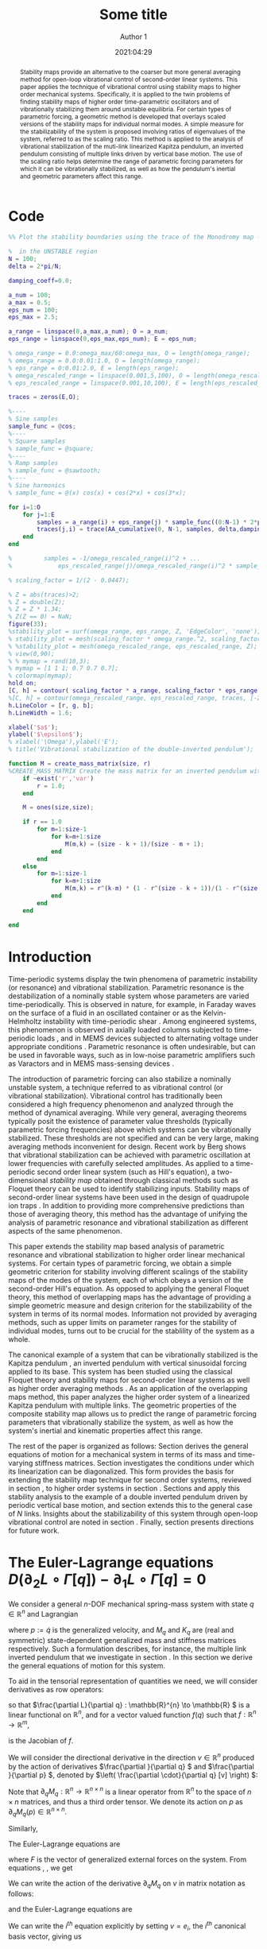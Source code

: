 #+TITLE: Some title
#+AUTHOR: Author 1
#+DATE: 2021:04:29
#+OPTIONS: h:6 num:t toc:nil
#+PROPERTY: header-args:matlab :session *MATLAB* :results output :exports both :eval never-export :noweb yes
#+property: header-args:julia  :session *Julia*  :exports both :eval never-export :async t
# #+SETUPFILE: https://fniessen.github.io/org-html-themes/setup/theme-readtheorg.setup
# #+HTML_HEAD: <link rel="stylesheet" type="text/css" href="https://gongzhitaao.org/orgcss/org.css"/>
#+latex_engraved_theme: ef-light
#+LATEX_CLASS: autart
#+LATEX_CLASS_OPTIONS: [twocolumn]
#+LATEX_HEADER: \input{preamble.tex}
#+latex_header: \usepackage{float}
#+EXCLUDE_TAGS: noexport
#+LATEX: \begin{frontmatter}
#+LATEX: \title{Some title} 
#+LATEX: \author[ABCDa]{Author 1}\ead{something}
#+LATEX: \author[ABCDb]{Author 2}\ead{something}
#+LATEX: \address[ABCDa]{Some address 1}
#+LATEX: \address[ABCDb]{Some address 2}
# #+latex_class: article
# #+latex_class_options: [10pt]
#+LATEX_HEADER: \usepackage{cancel}
#+latex_header: \usepackage{mathtools}
#+BIBLIOGRAPHY: ~/Documents/roam/biblio.bib
#+EXCLUDE_TAGS: noexport ignore
#+STARTUP: showall hideblocks 

\begin{keyword}                           
averaging control; open-loop control systems; periodic motion, stabilization methods, time-varying systems.   
\end{keyword}

#+begin_abstract
Stability maps provide an alternative to the coarser but more general averaging method for open-loop vibrational control of second-order linear systems. This paper applies the technique of vibrational control using stability maps to higher order mechanical systems. Specifically, it is applied to the twin problems of finding stability maps of higher order time-parametric oscillators and of vibrationally stabilizing them around unstable equilibria. For certain types of parametric forcing, a geometric method is developed that overlays scaled versions of the stability maps for individual normal modes. A simple measure for the stabilizability of the system is proposed involving ratios of eigenvalues of the system, referred to as the scaling ratio. This method is applied to the analysis of vibrational stabilization of the muti-link linearized Kapitza pendulum, an inverted pendulum consisting of multiple links driven by vertical base motion. The use of the scaling ratio helps determine the range of parametric forcing parameters for which it can be vibrationally stabilized, as well as how the pendulum's inertial and geometric parameters affect this range.
#+end_abstract

# This paper studies the problem of stabilizing a multiple link inverted pendulum without feedback. To do this we consider an open-loop periodic input that /vibrationally stabilizes/ the time-periodic system. The standard method to analyze vibrational control involves applying averaging theory to find a stabilizing open-loop periodic input. In recent years a method based on stability maps has been proposed by Berg et al that, while less general than averaging theory, makes available a larger class of lower frequency stabilizing inputs. The stabilization of a multiple link inverted pendulum is a higher-order analogue of this method as applied to the classical example of vibrational control of the vertically forced inverted pendulum. We apply vibrational control to the modes of the linearized multiple link inverted pendulum to obtain conditions on its inertial and kinematic configurations for stability.

#+LATEX: \end{frontmatter}

* Code
#+NAME: compute-traces 
#+BEGIN_SRC matlab
  %% Plot the stability boundaries using the trace of the Monodromy map - UNSTABLE

  %  in the UNSTABLE region
  N = 100;
  delta = 2*pi/N;

  damping_coeff=0.0;

  a_num = 100;
  a_max = 0.5;
  eps_num = 100;
  eps_max = 2.5;

  a_range = linspace(0,a_max,a_num); O = a_num;
  eps_range = linspace(0,eps_max,eps_num); E = eps_num;

  % omega_range = 0.0:omega_max/60:omega_max, O = length(omega_range);
  % omega_range = 0.0:0.01:1.0, O = length(omega_range);
  % eps_range = 0:0.01:2.0, E = length(eps_range);
  % omega_rescaled_range = linspace(0.001,5,100), O = length(omega_rescaled_range);
  % eps_rescaled_range = linspace(0.001,10,100), E = length(eps_rescaled_range);

  traces = zeros(E,O);

  %----
  % Sine samples
  sample_func = @cos;
  %----
  % Square samples
  % sample_func = @square;
  %----
  % Ramp samples
  % sample_func = @sawtooth;
  %----
  % Sine harmonics
  % sample_func = @(x) cos(x) + cos(2*x) + cos(3*x);

  for i=1:O
      for j=1:E
          samples = a_range(i) + eps_range(j) * sample_func((0:N-1) * 2*pi/N);
          traces(j,i) = trace(AA_cumulative(0, N-1, samples, delta,damping_coeff));
      end
  end

  %         samples = -1/omega_rescaled_range(i)^2 + ...
  %             eps_rescaled_range(j)/omega_rescaled_range(i)^2 * sample_func((0:N-1) * 2*pi/N);
#+END_SRC

#+NAME: plot-stability-boundaries
#+BEGIN_SRC matlab
% scaling_factor = 1/(2 - 0.0447);

% Z = abs(traces)>2;
% Z = double(Z);
% Z = Z * 1.34;
% Z(Z == 0) = NaN;
figure(33);
%stability_plot = surf(omega_range, eps_range, Z, 'EdgeColor', 'none');
% stability_plot = mesh(scaling_factor * omega_range.^2, scaling_factor *  eps_range, Z);
% %stability_plot = mesh(omega_rescaled_range, eps_rescaled_range, Z);
% view(0,90);
% % mymap = rand(10,3);
% mymap = [1 1 1; 0.7 0.7 0.7];
% colormap(mymap);
hold on;
[C, h] = contour( scaling_factor * a_range, scaling_factor * eps_range, traces, [-2.0 2.0]);
%[C, h] = contour(omega_rescaled_range, eps_rescaled_range, traces, [-2 2]);
h.LineColor = [r, g, b];
h.LineWidth = 1.6;

xlabel('$a$');
ylabel('$\epsilon$');
% xlabel('\Omega'),ylabel('E');
% title('Vibrational stabilization of the double-inverted pendulum');
#+END_SRC

#+NAME: create-mass-matrix
#+BEGIN_SRC matlab
function M = create_mass_matrix(size, r)
%CREATE_MASS_MATRIX Create the mass matrix for an inverted pendulum with SIZE identical masses and links. r is the ratio of the higher to lower mass in the chain of masses.
    if ~exist('r','var')
        r = 1.0;
    end

    M = ones(size,size);

    if r == 1.0
        for m=1:size-1
            for k=m+1:size
                M(m,k) = (size - k + 1)/(size - m + 1);
            end
        end
    else
        for m=1:size-1
            for k=m+1:size
                M(m,k) = r^(k-m) * (1 - r^(size - k + 1))/(1 - r^(size - m + 1));
            end
        end
    end

end
#+END_SRC

* Introduction

# Certain unstable time-periodic systems can be stabilized by the introduction of parametric forcing of appropriate frequency and amplitude, an open-loop stabilization method referred to as Vibrational Control (or Vibrational Stabilization). Vibrational Control has traditionally been thought of as a high frequency phenomenon \cite{bullo2002averaging,meerkov1980principle} analyzed using averaging methods, but recent work \cite{Berg_2015} has elucidated that it can be achieved with parametric oscillation at lower frequencies and carefully selected amplitudes.
Time-periodic systems display the twin phenomena of parametric instability (or resonance) and vibrational stabilization. Parametric resonance is the destabilization of a nominally stable system whose parameters are varied time-periodically. This is observed in nature, for example, in Faraday waves on the surface of a fluid in an oscillated container \cite{benjamin1954} or as the Kelvin-Helmholtz instability with time-periodic shear \cite{kelly1965}. Among engineered systems, this phenomenon is observed in axially loaded columns subjected to time-periodic loads \cite{iwatsubo1974}, and in MEMS devices subjected to alternating voltage under appropriate conditions \cite{turner1998}. Parametric resonance is often undesirable, but can be used in favorable ways, such as in low-noise parametric amplifiers such as Varactors and in MEMS mass-sensing devices \cite{zhang2005mass,zhang2005}.

The introduction of parametric forcing can also stabilize a nominally unstable system, a technique referred to as vibrational control (or vibrational stabilization). Vibrational control has traditionally been considered a high frequency phenomenon \cite{meerkov1980principle} and analyzed through the method of dynamical averaging. While very general, averaging theorems typically posit the existence of parameter value thresholds (typically parametric forcing frequencies) above which systems can be vibrationally stabilized. These thresholds are not specified and can be very large, making averaging methods inconvenient for design. Recent work by Berg \cite{Berg_2015} shows that vibrational stabilization can be achieved with parametric oscillation at lower frequencies with carefully selected amplitudes. As applied to a time-periodic second order linear system (such as Hill's equation), a two-dimensional /stability map/ obtained through classical methods such as Floquet theory can be used to identify stabilizing inputs. Stability maps of second-order linear systems have been used in the design of quadrupole ion traps \cite{douglas2009linear,lee2003stability}. In addition to providing more comprehensive predictions than those of averaging theory, this method has the advantage of unifying the analysis of parametric resonance and vibrational stabilization as different aspects of the same phenomenon.

This paper extends the stability map based analysis of parametric resonance and vibrational stabilization to higher order linear mechanical systems. For certain types of parametric forcing, we obtain a simple geometric criterion for stability involving different scalings of the stability maps of the modes of the system, each of which obeys a version of the second-order Hill's equation. As opposed to applying the general Floquet theory, this method of overlapping maps has the advantage of providing a simple geometric measure and design criterion for the stabilizability of the system in terms of its normal modes. Information not provided by averaging methods, such as upper limits on parameter ranges for the stability of individual modes, turns out to be crucial for the stablility of the system as a whole.

The canonical example of a system that can be vibrationally stabilized is the Kapitza pendulum \cite{nayfeh1995}, an inverted pendulum with vertical sinusoidal forcing applied to its base. This system has been studied using the classical Floquet theory and stability maps for second-order linear systems \cite{Berg_2015} as well as higher order averaging methods \cite{maggia2019}. As an application of the overlapping maps method, this paper analyzes the higher order system of a linearized Kapitza pendulum with multiple links. The geometric properties of the composite stability map allows us to predict the range of parametric forcing parameters that vibrationally stabilize the system, as well as how the system's inertial and kinematic properties affect this range.

The rest of the paper is organized as follows: Section \ref{sec:euler-lagrange-general} derives the general equations of motion for a mechanical system in terms of its mass and time-varying stiffness matrices. Section \ref{sec:stabilizing-euler-lagrange-general} investigates the conditions under which its linearization can be diagonalized. This form provides the basis for extending the stability map technique for second order systems, reviewed in section \ref{sec:kapitza-review}, to higher order systems in section \ref{sec:superimposing-stability-maps}. Sections \ref{sec:double-inverted-pendulum-model} and \ref{sec:dip-diagonalization} apply this stability analysis to the example of a double inverted pendulum driven by periodic vertical base motion, and section \ref{sec:nip} extends this to the general case of \(N \) links. Insights about the stabilizability of this system through open-loop vibrational control are noted in section \ref{sec:nip-observations}. Finally, section \ref{sec:conclusion} presents directions for future work.

* The Euler-Lagrange equations \( D \left( \partial_2 L \circ \Gamma[q] \right) - \partial_1 L \circ \Gamma[q] = 0 \)
\label{sec:euler-lagrange-general}
We consider a general \(n \)-DOF mechanical spring-mass system with state \(q \in \mathbb{R}^{n} \) and 
Lagrangian
\begin{align}
\label{eq:lagrangian-general}
L(q, p) & = \frac{1}{2} p^{\star} M_{q} p - \frac{1}{2} q^{\star} K_{q} q \\
 & =: T(q, p) - V(q) \nonumber \\
 q, p & \in \mathbb{R}^n,\quad M_{q}, K_{q} \in \mathbb{R}^{n \times n} \nonumber
\end{align}
where \(p := \dot{q} \) is the generalized velocity, and \(M_{q} \) and \(K_{q} \) are (real and symmetric) state-dependent generalized mass and stiffness matrices respectively. Such a formulation describes, for instance, the multiple link inverted pendulum that we investigate in section \ref{sec:dip-diagonalization}. In this section we derive the general equations of motion for this system.

To aid in the tensorial representation of quantities we need, we will consider derivatives as row operators:
\begin{equation}
\label{eq:ddq-operator-def}
\frac{\partial }{\partial q} := \begin{bmatrix} \frac{\partial }{\partial q_{1}} & \frac{\partial }{\partial q_{2}} & \dots & \frac{\partial }{\partial q_{n}} \end{bmatrix},
\end{equation}
so that \(\frac{\partial L}{\partial q} : \mathbb{R}^{n} \to \mathbb{R} \) is a linear functional on \(\mathbb{R}^{n} \), and for a vector valued function \(f(q) \) such that \(f:\mathbb{R}^{n} \to \mathbb{R}^{m}\),
\begin{equation*}
\frac{\partial f}{\partial q} := \begin{bmatrix} \frac{\partial f}{\partial q_{1}} & \frac{\partial f}{\partial q_{2}} & \dots & \frac{\partial f}{\partial q_{n}}  \end{bmatrix}
\end{equation*}
is the Jacobian of \(f \).

We will consider the directional derivative in the direction \(v \in \mathbb{R}^{n}\) produced by the action of derivatives \(\frac{\partial }{\partial q}  \) and \(\frac{\partial }{\partial p}  \), denoted by \(\left( \frac{\partial \cdot}{\partial q} [v] \right) \):
\begin{align}
\frac{\partial L}{\partial p} [v] & = \frac{\partial T}{\partial p} [v] = \frac{1}{2} \left( [v]^{\star} M_q p + p^{\star} M_q [v] \right) \nonumber\\
& = p^{\star} M_{q} [v]\nonumber \\
\frac{\mathrm{d} }{\mathrm{d} t} \left( \frac{\partial L}{\partial p} \right) [v] & = \frac{\mathrm{d} }{\mathrm{d} t} \left( p^{\star} M_{q} \right) [v] \nonumber \\
& = \dot{p}^{\star} M_{q} [v] + p^{\star} \partial_q M_{q} \left( \frac{\mathrm{d} q}{\mathrm{d} t} \right)\ [v] \nonumber \\
& = \dot{p}^{\star} M_{q} [v] + p^{\star} \partial_q M_{q} (p)\ [v] \label{eq:dLdp-general}
\end{align}
Note that \(\partial_q M_{q}: \mathbb{R}^{n} \to \mathbb{R}^{n \times n} \) is a linear operator from \(\mathbb{R}^{n} \) to the space of \(n \times n \) matrices, and thus a third order tensor. We denote its action on \(p \) as \(\partial_q M_{q}(p) \in \mathbb{R}^{n \times n}\).

Similarly,
\begin{align}
  \label{eq:dLdq-general} 
  \frac{\partial L}{\partial q} [v] & = \frac{1}{2} \frac{\partial }{\partial q}  (p^{\star} M_{q} p) [v] - \frac{1}{2} \frac{\partial }{\partial q} \left( q^{\star} K_{q} q \right) [v] \nonumber\\
  = & \frac{1}{2} p^{\star} \partial_q M_{q}(v)\ p - \frac{1}{2} q^{\star} \partial_q K_{q}(v)\ q \nonumber \\
  \ & - q^{\star} K_{q} [v]
%  = & \frac{1}{2} p^{\star} \left( \frac{\partial }{\partial q} \otimes M_{q} \right) \left(p \otimes I \right) \nonumber \\
%  & - \frac{1}{2} q^{\star} \left( \frac{\partial }{\partial q} \otimes  K_{q}\right) \left( q \otimes I \right) - q^{\star} \sym{K_{q}} 
\end{align}

The Euler-Lagrange equations are
\begin{align}
\label{eq:euler-lagrange-general}
\frac{\mathrm{d} }{\mathrm{d} t} \left( \frac{\partial L}{\partial p}  \right) [v] - \frac{\partial L}{\partial q} [v] = F^{\star} [v]
\end{align}
where \(F \) is the vector of generalized external forces on the system. From equations \ref{eq:dLdp-general}, \ref{eq:dLdq-general}, we get
\begin{align}
\label{eq:euler-lagrange-general-2}
& (\dot{p}^{\star} M_{q}  + q^{\star} K_{q} - F^{\star}) [v] \nonumber\\
& = - p^{\star} \partial_q M_{q}(p) [v] + \frac{1}{2} p^{\star} \partial_q M_{q}(v)\ p \nonumber \\
\ & - \frac{1}{2} q^{\star} \partial_q K_{q}(v)\ q
% & = - \frac{1}{2} p^{\star} \left( \frac{\partial }{\partial q} \otimes M^{\star}_{q} \right) \left( p \otimes I \right) \nonumber \\
% & \quad - \frac{1}{2} q^{\star} \left( \frac{\partial }{\partial q} \otimes K_{q} \right) \left( q \otimes I \right)
\end{align}

We can write the action of the derivative \(\partial_q M_{q} \) on \(v \) in matrix notation as follows:
\begin{equation}
\label{eq:tensor-action-as-matrix}
\underbrace{\partial_q M_{q}(v)}_{n \times n} =  \underbrace{\left(\frac{\partial }{\partial q} \otimes M_{q}\right)}_{n \times n^2}  \underbrace{\left(v \otimes I_{n \times n}\right)}_{n^2 \times n}
\end{equation}
and the Euler-Lagrange equations are
\begin{align}
\label{eq:euler-lagrange-general-3}
& (\dot{p}^{\star} M_{q}  + q^{\star} K_{q} - F^{\star}) [v] = \nonumber\\
\ & - p^{\star} \left( \frac{\partial }{\partial q} \otimes M_{q} \right) \left(p \otimes I\right) [v] \nonumber \\
\ & + \frac{1}{2} p^{\star} \left( \frac{\partial }{\partial q} \otimes M_{q} \right) \left(v \otimes I\right)\ p \nonumber\\
\ & - \frac{1}{2} q^{\star} \left( \frac{\partial }{\partial q} \otimes K_{q} \right) \left(v \otimes I\right)\ q
\end{align}
We can write the \(i^{th} \) equation explicitly by setting \(v = e_i \), the \(i^{th} \) canonical basis vector, giving us
\begin{align}
\label{eq:euler-lagrange-general-4}
& \left(M_{q} \dot{p}\right)_i + \left( K_{q} q \right)_i - f_i = \nonumber \\
& \sum\limits_{l=1}^n \sum\limits_{k=1}^n \left( \frac{1}{2} \frac{\partial M_{l, k}}{\partial q_i} - \frac{\partial M_{l, i}}{\partial q_{k}} \right) p_l p_k \nonumber \\
& - \frac{1}{2} \sum\limits_{l=1}^n \sum\limits_{k=1}^n \frac{\partial K_{l,k}}{\partial q_{i}} q_l q_k, \quad i=1, \dots, n
\end{align}
#+begin_export latex :exports none
\begin{equation}
\label{eq:dLdp-general}
\frac{\mathrm{d} }{\mathrm{d} t}\frac{\partial L}{\partial p} = \dot{p}^{\star} \sym{M_{q}} + p^{\star} \left( \frac{\partial }{\partial q} \otimes \sym M_{q} \right) \left( p \otimes I \right)
\end{equation}
#+end_export

** Extension to time-dependent stiffness matrices
The effect of time-dependent parametric forcing, as in the case of vibrational stabilization, can be handled easily in the formulation of equation (\ref{eq:euler-lagrange-general-2}). With a stiffness matrix \(K_{q}(t) \) that depends explicitly on time, \(\frac{\mathrm{d} }{\mathrm{d} t} \frac{\partial L}{\partial p}  \) is unchanged, as is \(\frac{\partial L}{\partial q}  \). This gives the Euler-Lagrange equations as
\begin{align}
\label{eq:euler-lagrange-general-time-dependent}
& (\dot{p}^{\star} M_{q} + q^{\star} K_q(t) - F^{\star}) [v] = \nonumber\\
\ &  - p^{\star} \partial_q M_{q}(p) [v] + \frac{1}{2} p^{\star} \partial_q M_{q}(v)\ p \nonumber \\
\ & - \frac{1}{2} q^{\star} \partial_q K_q(t)(v)\ q
\end{align}
* Diagonalizing the linearized Euler-Lagrange equations 
\label{sec:stabilizing-euler-lagrange-general}
To investigate vibrational stabilization, we consider the linearization of equation (\ref{eq:euler-lagrange-general-time-dependent}) about an equilibrium point. Without loss of generality, we may assume the equilibrium at \((q, p) = (0, 0)\). Assuming \(M \) and \(K \) are analytic in \(q \) at \(0 \), we can ignore terms on the right hand side of the equation that are \(\mathcal{O}(q^2) \), \(\mathcal{O}(p^2) \) or larger. This gives the simple linearization
\begin{align}
\label{eq:euler-lagrange-general-time-dependent-linear}
% M(\bar{q)} \dot{p} + K(\bar{q,t)} q - F = - \frac{1}{2} \left( \bar{q}^{\star} \otimes I \right) \left.\left( \left( \frac{\partial }{\partial q}  \right)^{\star} \otimes K^{\star}(q, t) \right)\rvert_{\bar{q}} \bar{q}
M_0 \ddot{q} + K_0(t) q - F = 0
\end{align}
where we have written the equations of motion in the standard column-vector (contravariant) form and used \(\dot{p} = \ddot{q} \). Since \(M_0 \) and \(K_0(t) \) are real and symmetric, there is a congruence transformation that simultaneously diagonalizes them for any \(t \). This transformation is time-dependent in general and thus cannot be used to find the modes of \ref{eq:euler-lagrange-general-time-dependent-linear}. However, the separable case  \(K_q(t) = f(t) K_{q}\) where \(f(t) \) is a scalar remains amenable to diagonalization. This is the case when, for example, the the same time-varying body force acts as a restoring force on all elements of the system. This example is expanded upon in section \ref{sec:double-inverted-pendulum-model}. Under this condition we can find a transformation \(T \) such that
\begin{align}
& M_0 \ddot{q} + f(t) K_0 q - F = 0 \label{eq:euler-lagrange-separable-linear}\\
& T^{\star} M_0 T = \hat{m}, \quad \hat{m} = \mathtt{diag}\left(  m_1, \dots, m_n  \right)\label{eq:diagonalization-general}\\
& T^{\star} f(t) K_0 T = f(t) \hat{k}, \quad  \hat{k} = \mathtt{diag}\left(  k_1, \dots,  k_n  \right)\\
& q(t) =: T \theta(t).
\end{align}
The equations of motion in the \(\theta(t) \) coordinates are then decoupled:
\begin{align}
\label{eq:euler-lagrange-general-diagonalized}
m_i \ddot{\theta}_i(t) + f(t) k_i \theta_i(t) = (T^{\star} F)_i ,\quad i=1, \dots, n
\end{align}

Under this condition, we can now relate the time-parametric properties of the individual systems in \ref{eq:euler-lagrange-general-diagonalized} to that of the original linearized system \ref{eq:euler-lagrange-general-time-dependent-linear}. In particular, we are interested in the vibrational stabilizability of the original system at the equilibrium point when \(f(t) \) is periodic. Then each system in \ref{eq:euler-lagrange-general-diagonalized} is a Hill ODE whose stability properties have been extensively studied.

* The stability map for Hill's equation
\label{sec:kapitza-review}
#+begin_export latex
\begin{figure}[htbp]
\centerline{\includegraphics[width=0.75\columnwidth]{figures/vib_stab_vs_averaging.png}}
\caption[]{\footnotesize \label{fig:vib-stab-vs-averaging} Vibrational stabilization of Mathieu's equation as a function of the parameters \((a, \epsilon) \) from equation (\ref{eq:hill-ode-standard-form}). Lower curve, in red: the threshold predicted by first order averaging above which the system can be stabilized. The averaging threshold is increasingly close to the actual threshold as \(a \to 0 \). Upper band, in green: The range of \((a,\epsilon) \) for which the system is vibrationally stabilized. Averaging does not predict the upper boundary of stability, a crucial aspect of the stability analysis of the higher order system in section \ref{sec:stabilizing-euler-lagrange-general}.}
\end{figure}
#+end_export

In this section we briefly review the behavior of Hill's equation \cite{magnus2013hill} in different parametric forcing regimes and its stability analysis, including results from averaging theory.

Since the parametric forcing \(f(t) \) is periodic, we may write it as a Fourier series
\begin{align}
\label{eq:hill-ode-fourier}
f(t) & = a + \sum\limits_{n=1}^{\infty} \cos(n \omega t) + \sum\limits_{n=1}^{\infty} \sin(n \omega t) \\
& =: a + \epsilon \tilde{f}(\omega t)
\end{align}
where \(\omega = 2 \pi/T \) and \(\tilde{f}(t) \) has zero mean. Then Hill's equation is
\begin{align}
\label{eq:hill-ode-standard-form}
\ddot{\theta}(t) + \left( a + \epsilon \tilde{f}(\omega t) \right) \theta(t) = 0
\end{align}
Given \(\tilde{f} \), the stability of Hill's equation can be then visualized using a stability map in the \(a, \epsilon \) space. Note that we can set \(\omega = 1 \) without loss of generality by rescaling time. This scales \(a \to a/\omega^2 \), so that the limit \(\omega \to \infty \) corresponds to \(a \to 0 \).

The stability map of system \ref{eq:hill-ode-standard-form} in the \((a,\epsilon) \) space can be computed in several equivalent ways, such as by using Hill's infinite determinant, the system's Floquet\cite{nayfeh1995} multipliers or by finding the eigenvalues of the monodromy (or return) map of the system as a function of \(a \) and \(\epsilon \). The latter method works as follows: Since the generator for Hill's equation is Hamiltonian, the state transition matrix \(\Phi_t = \Phi(t,0) \) of the system is symplectic. Or equivalently,
\begin{align*}
\frac{\mathrm{d} }{\mathrm{d} t} \det{\Phi_t} & = \det{\Phi_t} \tr \left( \dot{\Phi}_t \Phi_t^{-1} \right) \\
& = \det{\Phi_t} \tr \left( \left[ \begin{smallmatrix} 0 & 1 \\ - a - \epsilon \tilde{f}(t) & 0 \end{smallmatrix} \right] \Phi_t \Phi_t^{-1} \right) \\
& = \det{\Phi_t} \tr \left[ \begin{smallmatrix} 0 & 1 \\ - a - \epsilon \tilde{f}(t) & 0 \end{smallmatrix} \right] = 0
\end{align*}
so that \(\det \Phi(t,0) = 1 \) for all \(t \). The eigenvalues are either both on the unit circle or on opposite sides of it. The system is thus stable when both eigenvalues of \(\Phi \) are on the unit circle (\(\abs{\tr(\Phi)} \le 2 \)) and unstable otherwise.

When \(f(t) = a + \epsilon \cos(t) \) equation (\ref{eq:hill-ode-standard-form}) becomes Mathieu's equation, for which the stability diagram in the \((a,\epsilon) \) parameter space involves the well Known Arnold tongues (Figure \ref{fig:arnold-tongues}). Here \(a \) is the square of the nominal ``natural frequency'' of the system, and \(\epsilon \) is the strength of the variation in parametric forcing.

#+begin_export latex
\begin{figure}[htbp]
\centerline{\includegraphics[width=0.9\columnwidth]{figures/arnold_tongues.png}}
\caption[]{\footnotesize \label{fig:arnold-tongues} The stability diagram for the parametrically forced Mathieu's Equation. In the space of the parameters $a$ and $\epsilon$, we see regions of instability (gray) corresponding to the Arnold tongues, as well as a stable region for the nominally unstable system corresponding to $a < 0$. The two related phenomena are commonly referred to as parametric resonance and vibrational stabilization, respectively.}
\end{figure}
#+end_export

We differentiate between the two cases \(a \lessgtr 0 \). When \(a > 0\), the system is nominally (in the absence of parametric forcing) a simple harmonic oscillator and neutrally stable. The addition of parametric forcing can destabilize the system through /parametric resonance/, leading to structures like the Arnold tongues (Figure \ref{fig:arnold-tongues}) in the \((a, \epsilon) \) plane. When \(a < 0 \), it is a nominally unstable second order system, akin to a linearized inverted pendulum. The right choice of parametric forcing can stabilize the system, a phenomenon we refer to as /vibrational stabilization/. The method of overlapping stability diagrams detailed in section \ref{sec:superimposing-stability-maps} for separable stiffness matrices (\(K_q(t) = f(t) K_q \)) works in both regimes, but we focus on the latter case here.
# Para here focusing on vibrational stabilization

Vibrational stabilization has traditionally been analyzed using the method of dynamical averaging. It is illustrative to compare it with the stability map method. The averaging theorem guarantees the existence of a threshold, represented as a curve in the \(a, \epsilon \) space above which an the system can be stabilized for some \(\epsilon \). For Mathieu's equation, this condition is \(- a - \epsilon^2/2 < 0 \) or \(\epsilon > \sqrt{-2 a} \). This is shown as the lower (red) line in figure \ref{fig:vib-stab-vs-averaging}. As \(a \to 0 \) (corresponding to high frequency parametric excitation) the threshold approaches the lower limit of the band of stability. However, the averaging method does not yield any insight on the upper limit on \(\epsilon \) for stability. This limit is critical when considering the stability of the higher order system \ref{eq:euler-lagrange-general-time-dependent-linear} using overlapping stability plots of its normal modes, as we will see in the next section.

* Superimposing stability maps
\label{sec:superimposing-stability-maps}
In this section we connect the stability of the general linearized system in \ref{eq:euler-lagrange-general-diagonalized} to that of the second order Hill ODE and apply it to the special case of Mathieu's equation. In doing so we obtain a simple geometric interpretation of the stability of the higher order system in terms of stability maps of Hill's equation:
\begin{equation}
\label{eq:hill-ode}
\ddot{\theta}(t) + f(t) \theta(t) = 0,\ f(t + T) = f(t)
\end{equation}

The key observation is that each of the modes of system \ref{eq:euler-lagrange-general-diagonalized} (without external forces) has a stability diagram that is a scaled version of the stability diagram for Hill's equation (\ref{eq:hill-ode}), since
\begin{equation}
\label{eq:hill-odes-scaled}
\ddot{\theta}_i(t) + \frac{k_i}{m_i} f(t) \theta_i = 0,\quad i=1, \dots, n
\end{equation}
Given \(f(t) \), the original system is thus stable where all \(n \) stability diagrams corresponding to the parametric forcing functions \(k_i/m_i f(t) \) are stable. With \(f(t) = a + \epsilon \tilde{f}(t) \) as before,
\begin{equation*}
\frac{k_i}{m_i} f(t) = \left( \frac{k_i}{m_i} a \right) + \left( \frac{k_i}{m_i} \epsilon \right) \tilde{f}(t),
\end{equation*}
so \(a \) and \(\epsilon \) are both scaled proportionally for each normal mode. The region of stability of the full system is thus obtained as the intersection of the stable regions for \(n \) copies of the stability diagram for \((a,\epsilon) \), each scaled by \(k_i/m_i \). This gives us a simple geometric way to characterize the stability of system \ref{eq:euler-lagrange-general-diagonalized}.

 # Figures \ref{fig:dip-vibrational-stabilization-zoomed-shaded} and \ref{fig:dip-vibrational-stabilization-same-zoomed-shaded} show this for different configurations of a fourth order mechanical system.

# para on what this means for the ratio of max/min eigenvalues of \(M^{-1} K \)
Let \(\lambda_i = k_i/m_i \), with \(\lambda_{max} = \max \left\{ k_{i}/m_{i};\ i = 1, \dots, n \right\} \) and \(\lambda_{min} \) defined similarly.[fn:why-lambda] Then the /scaling ratio/ \(\lambda_{max}/\lambda_{min} \) is a measure of the degree of overlap between the stability diagrams for the \(n \) normal modes. For Mathieu's equation, figures \ref{fig:overlap-par-res} and \ref{fig:overlap-vib-stab} show the overlap for different scaling ratios. In the parametric resonance regime (\(a \ge 0 \)), overlapping stability diagrams for the different modes has the effect of introducing additional tongue structures to the picture (figure \ref{fig:overlap-par-res}). The picture is qualitatively similar to that of the scalar Mathieu's equation for ratios close to \(1 \), but the range of stabilizing parameters decreases and the system becomes easier to destabilize with increasing scaling ratio. For the purpose of actively destabilizing systems using parametric resonance, all but the first tongue for each mode (at \(k_i/m_i a = 1/2 \)) are generally inaccessible at low amplitudes \(\epsilon \) due to damping, so we are primarily concerned with the picture containing the combination of the first tongue for all modes.

In the vibrationally stabilized regime (\(a < 0 \)), overlapping the stability diagrams for different modes has the effect of shrinking the range of parameters which can stabilize the system (figure \ref{fig:overlap-vib-stab}). For scaling ratios \(\lambda_{max}/\lambda_{min}\) close to \(1 \), the behavior is qualitatively similar to that of the scalar Mathieu's equation. However, the stable region shrinks rapidly with increasing stability ratio. The upper limit on stabilizing amplitudes \(\epsilon \) (that the method of averaging does not predict) is a critical factor in the degree of overlap between the stable regions for the modes.

The scaling method thus lets us use the parametric stability diagram for Hill's equation (equation (\ref{eq:hill-ode})) to determine that of higher order systems with similar forcing (equation (\ref{eq:euler-lagrange-separable-linear})) through a simple geometric method. The maximum ratio \(\lambda_{max}/\lambda_{min} \) of the mode scaling parameters \(k_i/m_i \) provides a numerical measure of the system's stabilizability, or the range of system parameters over which the system remains stable. In the following sections we apply this idea to an inverted pendulum with multiple links and investigate how the system's parameters relate to its stabilizability through parametric forcing.
# Plot showing this for parametric resonance and vibrational stabilization for different overlaps (4 part graph)
#+begin_export latex
\begin{figure}[ht]
  \centering
  \subfloat[\(\lambda_{max}/\lambda_{min} = 1.25\)]{\includegraphics[width=0.8\columnwidth]{figures/overlap-125-parametric-resonance.png}}\\
  \subfloat[\(\lambda_{max}/\lambda_{min} = 3.0\)]{\includegraphics[width=0.8\columnwidth]{figures/overlap-300-parametric-resonance.png}}
  \caption{\footnotesize \label{fig:overlap-par-res} Plots of the stability diagrams in the parametric resonance regime of \((a,\epsilon) \) space for systems of the form \ref{eq:hill-odes-scaled} with \(f(t) = a + \epsilon \cos(t) \) (Mathieu's equation). At least one mode is unstable in the gray areas. The two plots are for different scaling factors \(\lambda_{max}/\lambda_{min} \). For ratios close to \(1 \), the stability diagram is qualitatively unchanged from that of Mathieu's equation. For larger ratios, we see additional Arnold tongues and a smaller overall range of parameters where the system remains stable.}
\end{figure}
#+end_export

#+begin_export latex
\begin{figure}[ht]
  \centering
  \subfloat[\(\lambda_{max}/\lambda_{min} = 1.25\)]{\includegraphics[width=0.8\columnwidth]{figures/overlap-125-vibrational-stabilization.png}}\\
  \subfloat[\(\lambda_{max}/\lambda_{min} = 3.0\)]{\includegraphics[width=0.8\columnwidth]{figures/overlap-300-vibrational-stabilization.png}}
  \caption{\footnotesize \label{fig:overlap-vib-stab} Plots of the stability daigrams in the vibrational stabilization regime of \((a, \epsilon) \) space for systems of the form \ref{eq:hill-odes-scaled} with \(f(t) = a + \epsilon \cos(t) \) (Mathieu's equation). At least one mode is unstable in the gray areas. The two plots are for different scaling factors \(\lambda_{max}/\lambda_{min} \). For ratios close to \(1 \), there is considerable overlap between the stable regions for the different modes. For larger ratios, the range of parameters where the system can be vibrationally stabilized rapidly shrinks.}
\end{figure}
#+end_export


* The double inverted pendulum model
\label{sec:double-inverted-pendulum-model}
#+begin_export latex
\begin{figure}
    \centering
    \def\svgwidth{0.5\columnwidth}
    \import{./figures/}{double-pendulum.pdf_tex}
    \caption{\footnotesize \label{fig:double-pendulum} The double inverted pendulum model consisting of masses \(m_1 \) and \(m_2 \) and links of length \(l_1 \) and \(l_2 \). The angles from the vertical are \(\phi_1 \) and \(\phi_2 \) respectively. The base moves vertically according to \(Y(t) \).}
\end{figure}
#+end_export

In this section we consider a model of an inverted pendulum with two links subjected to vertical base motion. We derive the equations of motion and linearize it about the vertical equilibrium point before adding in the effect of base motion. In section \ref{sec:dip-diagonalization} we will formulate and apply our vibrational stabilization criteria to this model. The more general case of multiple links is covered from section \ref{sec:nip} onwards.

Our double inverted pendulum consists of massless links of length \(l_1, l_2 \) and masses \(m_1, m_2 \) respectively. The links are free to pivot in the plane of Figure \ref{fig:double-pendulum}, and the angles from the vertical to the two links are \( \phi_1\) and \(\phi_2 \) respectively, with \(\phi = \begin{bmatrix} \phi_{1} &  \phi_{2} \end{bmatrix}^{T} \). In the following we derive the equations of motion for this system using the Euler-Lagrange equations.

** Kinematics
With the origin at the lower pivot, the positions of the masses are given in cartesian coordinates by:
\begin{align*}
x_1, y_1 &= l_1 \sin(\phi_1), l_1 \cos(\phi_1) \\
x_2, y_2 &= l_1 \sin(\phi_1) + l_2 \sin(\phi_2), l_1 \cos(\phi_1) + l_2 \cos(\phi_2)
\end{align*}
With corresponding velocity components
\begin{align}
\label{eq:dip-kinematics-velocity}
\dot{x}_1, \dot{y}_1 & = l_1 \cos(\phi_1) \dot{\phi_1}, - l_1 \sin(\phi_1) \dot{\phi_1} \\
\dot{x}_2, \dot{y}_2 & = l_1 \cos(\phi_1) \dot{\phi_1} + l_2 \cos(\phi_2) \dot{\phi_2}, \nonumber\\
 & - l_1 \sin(\phi_1) \dot{\phi_1} - l_2 \sin(\phi_2) \dot{\phi_2} 
\end{align}
** Dynamics
The kinetic energy of the system is
\begin{align}
\label{eq:dip-dynamics-T}
& T(\phi, \dot{\phi}) = \frac{1}{2} m_1 (\dot{x}_1^2 + \dot{y}_1^2) + \frac{1}{2} m_2 (\dot{x}_2^2 + \dot{y}_2^2) \nonumber \\
& = \frac{1}{2} (m_1 + m_2) l_1^2 \dot{\phi_1}^2 + \frac{1}{2} m_2 l_2^2 \dot{\phi_2}^2 \nonumber \\
& + m_2 l_1 l_2 \cos(\phi_1 - \phi_2) \dot{\phi_1} \dot{\phi_2} \nonumber \\
& = \frac{1}{2} \dot{\phi}^{T} \left[ \begin{smallmatrix}
 (m_{1} + m_{2}) l_{1}^2 &  m_{2} l_{1} l_{2} \cos(\phi_1 - \phi_2) \\
 m_{2} l_{1} l_{2} \cos(\phi_1 - \phi_2) &  m_{2} l_{2}^2
 \end{smallmatrix} \right] \dot{\phi} \nonumber \\
& =: \frac{1}{2} \dot{\phi}^{T} M_\phi\ \dot{\phi}
\end{align}
and the potential energy (with datum at the fully extended position)
\begin{align}
\label{eq:dip-dynamics-V}
V(\phi) & = - (m_1 + m_2) g l_1 (1 - \cos(\phi_1)) - m_2 g l_2 (1 - \cos(\phi_2)) \nonumber \\
& = \frac{1}{2} \phi^{T} \left[\begin{smallmatrix}
-2 (m_{1} + m_{2}) g l_{1} \frac{1 - \cos(\phi_1)}{\phi_1^2} & 0 \\
0 & - 2 m_{2} g l_{2} \frac{1 - \cos(\phi_2)}{\phi_2^2}
 \end{smallmatrix}\right] \phi \nonumber \\
 & =: \frac{1}{2} \phi^{T} K_\phi\ \phi
\end{align}
Following equation (\ref{eq:euler-lagrange-general-4}), the Euler-Lagrange equations are: 
\begin{align}
\label{eq:dip-euler-lagrange-general}
& \left(M_{\phi} {\ddot{\phi}}\right)_i + \left( K_{\phi} \phi \right)_i = \nonumber \\
& \sum\limits_{l=1}^2 \sum\limits_{k=1}^2 \left( \frac{1}{2} \frac{\partial M_{\phi\ l, k}}{\partial \phi_i} - \frac{\partial M_{\phi\ l, i}}{\partial \phi_{k}} \right) \dot{\phi}_l \dot{\phi}_k \nonumber \\
& - \frac{1}{2} \sum\limits_{l=1}^2 \sum\limits_{k=1}^2 \frac{\partial K_{\phi\ l,k}}{\partial \phi_{i}} \phi_l \phi_k, \quad i=1, 2
\end{align}
or
# The Lagrangian of the system \(L = T - V \), and we have
# \begin{align}
# \label{eq:dip-dynamics-L-1}
# \frac{\partial L}{\partial \dot{\phi_1}} & = (m_1 + m_2) l_1^2 \dot{\phi_1} + m_2 l_1 l_2 \cos(\phi_1 - \phi_2) \dot{\phi_2}\\
# \frac{\partial L}{\partial \dot{\phi_2}} & =  m_2 l_2^2 \dot{\phi_2} + m_2 l_1 l_2 \cos(\phi_1 - \phi_2) \dot{\phi_1} \\
# \frac{\partial L}{\partial \phi_1} & = (m_1 + m_2) g l_1 \sin(\phi_1) \nonumber\\
# & - m_2 l_1 l_2 \sin(\phi_1 - \phi_2) \dot{\phi_1} \dot{\phi_2} \\
# \frac{\partial L}{\partial \phi_2} & = m_2 g l_2 \sin(\phi_2) + m_2 l_1 l_2 \sin(\phi_1 - \phi_2) \dot{\phi_1} \dot{\phi_2}
# \end{align}
# And the Euler-Lagrange equations are:
\begin{align}
\label{eq:dip-dynamics-L-2}
%&\frac{\mathrm{d} }{\mathrm{d} t} \frac{\partial L}{\partial \dot{\phi_1}} = \frac{\partial L}{\partial \phi_1} \nonumber\\
&(m_1 + m_2) l_1^2 \ddot{\phi_1} + \nonumber \\
& m_2 l_1 l_2 \left( \cos(\phi_1 - \phi_2) \ddot{\phi_2} - \sin(\phi_1 - \phi_2) (\dot{\phi_1} - \dot{\phi_2}) \dot{\phi_2} \right) \nonumber\\
& = (m_1 + m_2) g l_1 \sin(\phi_1) - m_2 l_1 l_2 \sin(\phi_1 - \phi_2) \dot{\phi_1} \dot{\phi_2} \\
%&\frac{\mathrm{d} }{\mathrm{d} t} \frac{\partial L}{\partial \dot{\phi_2}} = \frac{\partial L}{\partial \phi_2} \nonumber\\
&m_2 l_2^2 \ddot{\phi_2} + \nonumber\\
& m_2 l_1 l_2 ( \cos(\phi_1 - \phi_2) \ddot{\phi_1} - \sin(\phi_1 - \phi_2) (\dot{\phi_1} - \dot{\phi_2}) \dot{\phi_1} ) \nonumber\\
& = m_2 g l_2 \sin(\phi_2) + m_2 l_1 l_2 \sin(\phi_1 - \phi_2) \dot{\phi_1} \dot{\phi_2}
\end{align}

Let \(\rho := m_2/(m_1 + m_2) \). We can rewrite the equations of motion as
\begin{align}
\label{eq:dip-dynamics-L-3}
l_1 \ddot{\phi_1} + \rho l_2 \cos(\phi_1 - \phi_2) \ddot{\phi_2} & = g \sin(\phi_1) \nonumber \\
& \quad - \rho l_2 \sin(\phi_1 - \phi_2) \dot{\phi_2}^2 \\
l_1 \cos(\phi_1 - \phi_2) \ddot{\phi_1} + l_2 \ddot{\phi_2} & = g \sin(\phi_2) \nonumber \\
& \quad + l_2 \sin(\phi_1 - \phi_2) \dot{\phi_1}^2
\end{align} 
** Linearized Dynamics with base motion
When linearized about the vertical equilibrium \(\phi_1^{\star} = \phi_2^{\star} = 0 \), we can set \(\cos(\phi_1 - \phi_2) \approx 1 \), \(\sin(\phi_1 - \phi_2) \approx \phi_1 - \phi_2 \) and neglect the higher order powers of \(\phi_{\cdot} \) and its derivatives. Then
\begin{align}
\label{eq:dip-dynamics-linear-MK}
M_0 & = 
\begin{bmatrix}
 (m_{1} + m_{2}) l_{1}^2 &  m_{2} l_{1} l_{2} \\
 m_{2} l_{1} l_{2} &  m_{2} l_{2}^2
\end{bmatrix} \\
K_0 & = \begin{bmatrix}
-(m_{1} + m_{2}) g l_{1} & 0 \\
0 & -2 m_{2} g l_{2} 
\end{bmatrix}
\end{align}
and following equation (\ref{eq:euler-lagrange-general-time-dependent-linear}) the equations of motion become
\begin{align}
\label{eq:dip-dynamics-linear-1}
& M_0 \ddot{\phi} + K_0 \phi = 0 \nonumber\\
& \begin{bmatrix}
l_{1}^2 & \rho l_{1} l_{2} \\
\rho l_{1} l_{2} & \rho l_{2}^2
 \end{bmatrix} \ddot{\phi} - g \begin{bmatrix}
l_{1} & 0 \\
0 & \rho l_{2}
 \end{bmatrix} \phi = 0
\end{align}
where
\begin{align*}
\rho = \frac{m_2}{m_1 + m_2}.
\end{align*}
# In first order form, setting \(\phi_{11} := \phi_1 \), \(\phi_{12} := \dot{\phi}_1 \), \(\phi_{21} := \phi_2 \), \(\phi_{22} := \dot{\phi}_2 \),
# \begin{small}
# \begin{align}
# \label{eq:dip-dynamics-linear-2}
# \begin{bmatrix} \dot{\phi}_{11} \\
# \dot{\phi}_{21} \\
# \dot{\phi}_{12} \\
# \dot{\phi}_{22} \end{bmatrix} & = \left( \begin{array}{c c:c c}
# 0 & 0 & 1 & 0 \\
# 0 & 0 & 0 & 1 \\
# \hdashline
# \multicolumn{2}{c:}{\begin{pmatrix} g/l_1 & 0\\ 0 & g/l_2 \end{pmatrix} \begin{pmatrix} 1 & \rho \\ 1 & 1 \end{pmatrix}^{-1}} & \multicolumn{2}{c}{\begin{array}{c c}
#   0 & 0\\
#   0 & 0
# \end{array}}
# \end{array} \right) \begin{bmatrix} \phi_{11} \\ \phi_{21} \\ \phi_{12} \\ \phi_{22} \end{bmatrix} \\
# & = \left( \begin{array}{c c: c c}
#   0 & 0 & 1 & 0 \\ 
#   0 & 0 & 0 & 1 \\ 
#  \hdashline
#   \frac{1}{1-\rho} \frac{g}{l_1} & -\frac{\rho}{1-\rho} \frac{g}{l_1} & 0 & 0 \\
#  -\frac{1}{1-\rho} \frac{g}{l_2} & \frac{1}{1-\rho} \frac{g}{l_2} & 0 & 0
# \end{array}
#  \right) \begin{bmatrix} \phi_{11} \\ \phi_{21} \\ \phi_{12} \\ \phi_{22} \end{bmatrix}
# \end{align}
# \end{small}
Equation (\ref{eq:dip-dynamics-linear-1}) can be generalized to include vertical base motion \(Y(t) \) quite simply by examining the system from a non-inertial frame of reference attached to the base. Then the effective \( \overline{g} = g + \ddot{Y}(t)\), and the equations of motion become
\begin{align}
& \begin{bmatrix}
l_{1}^2 & \rho l_{1} l_{2} \\
\rho l_{1} l_{2} & \rho l_{2}^2
 \end{bmatrix} \ddot{\phi} - (g + \ddot{Y}(t)) \begin{bmatrix}
l_{1} & 0 \\
0 & \rho l_{2} \end{bmatrix} = 0 ,\ \text{or} \nonumber\\
& \begin{bmatrix} \ddot{\phi_1} \\ \ddot{\phi_2} \end{bmatrix} = \frac{(g + \ddot{Y}(t))}{1-\rho}  \begin{bmatrix}
1/l_{1} & -\rho/l_2 \\
-1/l_1 & 1/l_{2}
 \end{bmatrix} \begin{bmatrix} \phi_1 \\ \phi_2 \end{bmatrix} \label{eq:dip-dynamics-linear-base-motion}
\end{align}
We observe that this the stiffness matrix \(K_\phi \) is the product of a scalar function of time and a matrix-valued function of \(\phi \), and is thus in the separable form (equation \ref{eq:euler-lagrange-separable-linear}) required for the diagonalization of the Euler-Lagrange equations.
* TODO Root locus based-analysis of the linearized dynamics with base motion :noexport:
We consider the SISO system from a force input \(u \) on the lower bob to \(\psi_1 \), the angle of the upper bob to the vertical. For this system,
\begin{align}
\label{eq:dip-state-space-realization}
B & = \begin{bmatrix} 0 \\ 0 \\ 1 \\ 0 \end{bmatrix},\quad C = \begin{bmatrix} 0 & 1 & 0 & 0 \end{bmatrix} \\
D & = 0_{4 \times 4}
\end{align}
We can separate the \(A \) matrix into an LTI and a time-varying part, as
\begin{align}
\label{eq:dip-state-space-realization-A}
A = A_0 + a p(t) A_1 := \begin{pmatrix}
0 & 0 & 1 & 0 \\
0 & 0 & 0 & 1 \\
\frac{2 g }{l} & - \frac{g}{l} & 0 & 0 \\
- \frac{2 g}{l} & \frac{2 g}{l} & 0 & 0
\end{pmatrix} + \frac{\ddot{Y}}{l}\begin{pmatrix}
0 & 0 & 0 & 0 \\
0 & 0 & 0 & 0 \\
2 & - 1 & 0 & 0 \\
- 2 & 2 & 0 & 0
\end{pmatrix}
\end{align}
Where \(A_1 \) is the second matrix above and \(a p(t) = \frac{\ddot{Y}}{l} \). With this formulation, we can represent this system as LTI in feedback with a time-varying gain:
* Diagonalization of the double inverted pendulum
\label{sec:dip-diagonalization}
We analyze this system as a pair of decoupled vibrationally stabilized systems, which allows us to apply the method of section \ref{sec:superimposing-stability-maps} to study the effect of the system parameters on stability. While this method can be applied more generally to the case of multiple links, applying it to the relatively simple case of two links is illuminating.

Equations \ref{eq:dip-dynamics-linear-1} and \ref{eq:dip-dynamics-linear-base-motion} are of the form
\begin{align*}
M_0 \ddot{\Phi} = - K_0 \Phi
\end{align*}
where \(\Phi = \left[ \begin{smallmatrix} \phi_1 & \phi_2 \end{smallmatrix} \right]^{T}\) and the matrix of spring constants \(K \) may be considered a periodic function of time. This system can be diagonalized into two independent time-parametrically forced oscillators. As such, each subsystem will have a different time-varying spring constant, leading to different vibrational stabilization bands for each in parameter space. We expect the intersection of these bands to be where the system can be stabilized.

#+begin_export latex :exports none
% \label{eq:dip-linearized-2nd-order}
Applying this idea to the system
\begin{align*}
\begin{bmatrix}
1 & \rho \gamma \\
\frac{1}{\gamma} & 1
 \end{bmatrix} \begin{bmatrix} \ddot{\phi_1} \\ \ddot{\phi_2} \end{bmatrix} = \begin{bmatrix} \frac{g}{l_1} & 0 \\ 0 & \frac{g}{l_2} \end{bmatrix} \begin{bmatrix} \phi_{1} \\ \phi_{2} \end{bmatrix}.
\end{align*}
gives
\begin{align*}
\begin{bmatrix} \ddot{\phi_1} \\ \ddot{\phi_2} \end{bmatrix} & = \frac{g}{1-\rho} \begin{bmatrix}
1 & - \rho \gamma \\
-\frac{1}{\gamma} & 1
 \end{bmatrix} \begin{bmatrix}
\frac{1}{l_{1}} & 0 \\
0 & \frac{1}{l_{2}}
 \end{bmatrix} \begin{bmatrix} \phi_{1} \\ \phi_{2} \end{bmatrix} \\
 & = \frac{g}{1-\rho} \begin{bmatrix}
\frac{1}{l_{1}} & \frac{-\rho}{l_{1}} \\
-\frac{1}{l_{2}} & \frac{1}{l_{2}}
 \end{bmatrix} \begin{bmatrix} \phi_{1} \\ \phi_{2} \end{bmatrix}.
\end{align*}
#+end_export

** The symmetric case
We apply this first to the symmetric case of \(m_1 = m_2 \),  \(l_1 = l_2 = l\) as a convenient illustration of the method.

\(m_1 = m_2 \) implies  \(\rho = 1/2 \), and system \ref{eq:dip-dynamics-linear-base-motion} simplifies to
\begin{align}
\label{eq:dip-linearized-simple}
\begin{bmatrix} \ddot{\phi_{1}} \\ \ddot{\phi_{2}} \end{bmatrix} & = \frac{g + \ddot{Y}(t)}{l} \begin{bmatrix}
2 & -1 \\
-2 & 2
\end{bmatrix} \begin{bmatrix} \phi_{1} \\ \phi_{2} \end{bmatrix}.
\end{align}
Diagonalizing this gives
\begin{small}
\begin{align}
\label{eq:dip-linearized-simple-diagonal}
\begin{bmatrix} \ddot{\phi_{1}} \\ \ddot{\phi_{2}} \end{bmatrix} & = \frac{g + \ddot{Y}(t)}{l} \ V \begin{bmatrix}
2 + \sqrt{2} & 0 \\
0 & 2 - \sqrt{2}
 \end{bmatrix} V^{-1} \begin{bmatrix} \phi_{1} \\ \phi_{2} \end{bmatrix} \\
 V & = \begin{bmatrix}
- \frac{1}{\sqrt{2}} & \frac{1}{\sqrt{2}} \\
1 & 1
\end{bmatrix}. \nonumber
\end{align}
\end{small}
With periodic base motion \(Y(t) = Y(t+T) \), this corresponds to two decoupled Hill ODEs with "spring constants" \(\frac{g + \ddot{Y}(t)}{l} (2 \pm \sqrt{2}) \):
\begin{align}
\label{eq:dip-linearized-simple-diagonal-parametric}
\ddot{\theta_1} & = \frac{g + \ddot{Y}}{l} \left( 2 + \sqrt{2} \right) \theta_1 \\
\ddot{\theta_2} & = \frac{g + \ddot{Y}}{l} \left( 2 - \sqrt{2} \right) \theta_2
\end{align}
where
\begin{equation}
\label{eq:dip-simple-eigenmodes}
\begin{bmatrix} \theta_{1} \\ \theta_{2} \end{bmatrix} = \begin{bmatrix}
- \frac{1}{\sqrt{2}} & \frac{1}{\sqrt{2}} \\
1 & 1
 \end{bmatrix}^{-1} \begin{bmatrix} \phi_{1} \\ \phi_{2} \end{bmatrix} = \begin{bmatrix}
- \frac{1}{\sqrt{2}} &  \frac{1}{2} \\
 \frac{1}{\sqrt{2}} &  \frac{1}{2}
 \end{bmatrix} \begin{bmatrix} \phi_{1} \\ \phi_{2} \end{bmatrix}.
\end{equation}
To investigate the stability properties of this system, we need to specify \(Y(t) \). We analyze the case of Mathieu's equation, where \(Y(t) := \epsilon l \cos(t) \). Writing the first equation in the form used in vibrational stabilization we get
\begin{equation}
\label{eq:dip-mode-as-kapitza-equation}
\ddot{\theta}_1 + \left( a (2 + \sqrt{2})+ \epsilon (2 + \sqrt{2}) \cos(t) \right) \theta_1 = 0
\end{equation}
where \(a = {- \frac{g}{l}} \). Thus the stabilization diagram for this mode can be obtained by rescaling the original picture of vibrational stabilization in the \((a, \epsilon) \) space of the linearized Kapitza's pendulum by the eigenvalue \(2 + \sqrt{2}\). Figure \ref{fig:dip-vibrational-stabilization-zoomed-shaded} shows the stability bands for the two modes. The narrow region of overlap near \(a = 0\) is where the system can be stabilized.

#+ATTR_LATEX: :width 0.9\columnwidth
#+CAPTION: \footnotesize \label{fig:vibr-stab-dip-simple} Vibrational stabilization of the double inverted double pendulum in equation (\ref{eq:dip-linearized-simple}).

#+begin_export latex
\begin{figure}
    \centering
    \def\svgwidth{0.9\columnwidth}
    \import{/home/karthik/Dropbox/KarthikBassam/double_inverted_pendulum/figures}{dip-vibrational-stabilization-zoomed-shaded.pdf_tex}
    \caption{\footnotesize \label{fig:dip-vibrational-stabilization-zoomed-shaded} Vibrational stabilization of the inverted double pendulum with well separated modal frequencies, corresponding to \(m_2 = m_1 \) and \(l_1 = l_2 \). Stability plots for the two vibrational modes are shown in {\color{blue} blue} (upper curve) and {\color{red} red} (lower curve). The overlapping area (shaded in gray) corresponds to the part of the parameter space \((a, \epsilon) \) where the double inverted pendulum can be vibrationally stabilized. Inset: zoomed in view of this region. Contrast this area with the one in figure \ref{fig:dip-vibrational-stabilization-same-zoomed-shaded}.}
\end{figure}
#+end_export

#+begin_export latex :exports none
\begin{figure}[htbp]
  \centering
  \includegraphics[width=0.9\columnwidth]{figures/dip-vibrational-stabilization-zoomed.png}
  \caption{\footnotesize Vibrational stabilization of the inverted double pendulum in equation (\ref{eq:dip-linearized-simple}).}
  \label{fig:vibr-stab-dip-simple}
\end{figure}
#+end_export

*** normal modes for the symmetric case
From equation (\ref{eq:dip-simple-eigenmodes}),
\begin{align*}
\theta_1 & = \frac{\phi_{2}}{2} - \frac{\phi_{1}}{\sqrt{2}} \\
\theta_2 & = \frac{ \phi_{2}}{2} + \frac{\phi_{1}}{\sqrt{2}}
\end{align*}
The first mode of the system corresponds to a weighted differential motion (with the larger eigenvalue) and the latter to weighted unison motion. The larger eigenvalue corresponds to the lower and thinner (red) band in Figure \ref{fig:dip-vibrational-stabilization-zoomed-shaded}, so vibrationally stabilizing the differential motion of the links requires higher parametric forcing frequencies (corresponding to lower \( a\)) and lower forcing amplitude. The unison motion mode is in general stabilizable over a wider range of frequencies and forcing amplitudes.

#+begin_export latex :exports none
\begin{align*}
\phi_{1} & = \frac{1}{\sqrt{2}} (\theta_2 - \theta_1)\\
\phi_{2} & = (\theta_2 + \theta_1)
\end{align*}
#+end_export

** Improving the band of stabilization
\label{sec:dip-improve}
With the symmetric case illustrating the difficulty of vibrationally stabilizing a double inverted pendulum, it is natural to ask how this changes with the configurations of the links and masses. We consider the general trend with variable masses and link lengths in this section.

From equation (\ref{eq:dip-mode-as-kapitza-equation}) and Figure \ref{fig:dip-vibrational-stabilization-zoomed-shaded}, we see that the overlap of the two bands of stability is a function of the ratio of the two eigenvalues of the system. Indeed, the stabilization diagrams for both modes are scaled versions of the band for the Kapitza pendulum in Figure \ref{fig:vib-stab-vs-averaging}, with the eigenvalues for the modes being the respective scaling constants. From a design perspective, the overlap can be improved by bringing the eigenvalue ratio closer to \(1 \), or the discriminant of the characteristic equation of the Jacobian of system \ref{eq:dip-dynamics-linear-base-motion} to \(0 \). The discriminant is
\begin{align}
\label{eq:dip-linearized-simple-discriminant}
& \left( \lambda_1 + \lambda_2 \right)^2 - 4 \lambda_1 \lambda_2 = Tr(M_0^{-1} K_0) - 4 \det(M_0^{-1} K_0) \nonumber\\
& = \frac{1}{1-\rho} \left( \frac{1}{l_1} + \frac{1}{l_{2}} \right)^2 - 4 \frac{1}{l_1 l_2} \nonumber\\
& = \frac{4}{(1 - \rho) l_1 l_2} \left[ \underbrace{\left( \frac{\mathtt{A.M.}(l_1, l_2)}{\mathtt{G.M.}(l_1, l_2)} \right)^2}_{\ge 1} - \underbrace{(1 - \rho)}_{ \le 1} \right]
\end{align}
Since \(\rho = \frac{m_2}{m_{1} + m_2} \in (0, 1)\)  and the arithmetic mean (A.M.) of \(l_1, l_{2} \) is always larger than the geometric mean (G.M.), the discriminant is always strictly positive. The best we can do is in the limit \(\rho \to 0 \) or \(m_2 \to 0 \) and (independently) with \(l_1 = l_2 \). That is, the double inverted pendulum is easier to vibrationally stabilize when the second mass is significantly lighter than the first. 

For instance, with \(m_1 = m, m_2 = 0.01 m\) and \(l_1 = l_2 = l \), the eigenvalues are \(\frac{g}{l} (1.01 \pm 0.1005) \), and the  stability bands for the two modes exhibit considerable overlap (Figure \ref{fig:dip-vibrational-stabilization-same-zoomed-shaded}).
#+ATTR_LATEX: :width 0.9\columnwidth
#+CAPTION: \footnotesize \label{fig:dip-vibrational-stabilization-same-zoomed} Vibrational stabilization of the inverted double pendulum with near identical modal frequencies.

#+begin_export latex
\begin{figure}
    \centering
    \def\svgwidth{0.9\columnwidth}
   \import{/home/karthik/Dropbox/KarthikBassam/double_inverted_pendulum/figures}{dip-vibrational-stabilization-same-zoomed-shaded.pdf_tex}
   \caption{\footnotesize \label{fig:dip-vibrational-stabilization-same-zoomed-shaded} Vibrational stabilization of the inverted double pendulum with near identical modal frequencies, corresponding to \(m_2 = 0.01 m_1 \) and \(l_1 = l_2 \). Stability plots for the two vibrational modes are shown in {\color{blue} blue} (upper curve) and {\color{red} red} (lower curve). The overlapping area (shaded in gray) corresponds to the part of the parameter space \((a, \epsilon) \) where the double inverted pendulum can be vibrationally stabilized. Inset: zoomed in view of this region. Contrast this area with the one in figure \ref{fig:dip-vibrational-stabilization-zoomed-shaded}.}
\end{figure}
#+end_export

#+begin_export latex :exports none
\begin{figure}[htbp]
\centerline{\includegraphics[width=0.9\columnwidth]{figures/dip-vibrational-stabilization-same.png}}
\caption{\footnotesize Vibrational stabilization of the inverted double pendulum with near identical modal frequencies.}
\label{fig:dip-vibrational-stabilization-same}
\end{figure}
#+end_export

A surprising aspect of the dependence on the link lengths of the discriminant in equation (\ref{eq:dip-linearized-simple-discriminant}) is that making either link shorter than the other makes the discriminant larger, the eigenvalues more separated, and the overlapping region in Figure \ref{fig:dip-vibrational-stabilization-zoomed-shaded} smaller. Thus the best stabilization is achieved when \(m_2 \ll m_1 \) and \(l_1 = l_2 \). This latter observation does not generalize to the case of more links, however (section \ref{sec:nip}).

** Linearized Dynamics for a simple case with base motion.           :noexport:
For the case \(m_1 = m_2 = m \), \(l_1 = l_2 = l \), we have \(\rho = 1/2 \). When the base is oscillated vertically with trajectory \(Y(t) \), we can modify the linearized dynamics by considering the non-inertial frame moving with the pivot. Then the effective \(g \) is \(g + \ddot{Y} \), and the equations of motion are
\begin{align}
\label{eq:dip-dynamics-simple-base-motion}
\begin{bmatrix} \dot{\phi_1}_1 \\ \dot{\phi_2}_1 \\ \dot{\phi_1}_2 \\\dot{\phi_2}_{2} \end{bmatrix} =
\begin{pmatrix}
0 & 0 & 1 & 0 \\
0 & 0 & 0 & 1 \\
\frac{2 (g + \ddot{Y})}{l} & - \frac{g + \ddot{Y}}{l} & 0 & 0 \\
- \frac{2 (g + \ddot{Y})}{l} & \frac{2 (g + \ddot{Y})}{l} & 0 & 0
\end{pmatrix} \begin{bmatrix} \phi_{11} \\ \phi_{21} \\ \phi_{12} \\ \phi_{22} \end{bmatrix}
\end{align}
* The multiple link inverted pendulum
\label{sec:nip}
#+begin_export latex
\begin{figure}
    \centering
    \def\svgwidth{0.4\columnwidth}
    \import{/home/karthik/Dropbox/KarthikBassam/double_inverted_pendulum/figures}{n-link-pendulum.pdf_tex}
    \label{fig:n-link-pendulum}
    \caption{\footnotesize \label{fig:double-pendulum} The \(N \)-link inverted pendulum model consisting of masses \(m_1 \) through \(m_{\ssN} \) and links of length \(l_1 \) through \(l_{\ssN} \). Here \(N = 4 \). The angles from the vertical are \(\phi_1 \) through \(\phi_{\ssN} \) respectively. The base moves vertically according to \(Y(t) \).}
\end{figure}
#+end_export
In this and the following sections, we apply the diagonalization and scaling method of section \ref{sec:dip-diagonalization} to the general case of vibrationally stabilizing an inverted pendulum with \(N \) links. We proceed in a manner similar to the two-link case, by deriving the equations of motion with base motion linearized about the vertical, studying the dynamics of the symmetric case of equal masses and link lengths, and then considering the stabilizability of more general configurations.

# Vibrational stabilization of an inverted pendulum with three or more links can be similarly analyzed by finding the modal frequencies of the system linearized about the vertical equilibrium.

Our model is a straightforward extension of the one in Figure \ref{fig:double-pendulum} to \(N \) links, with \(\phi_i\) the angle of the \(i^{th} \) link from the vertical, \(m_i \) the mass of the \(i^{\text{th}} \) bob, and  \(l_i \) the length of the corresponding link. When linearized about the vertical, the equations of motion are (see Appendix \ref{sec:nip-equations-derivation} for details):
\begin{small}
\begin{align}
\label{eq:nip-linearized-lagrange-equations-matrix-main}
& \left( K_0^{-1} M_0 \right) \ddot{\phi} = \phi,\ \text{or} \nonumber \\
& \setlength{\arraycolsep}{1pt}
\begin{bmatrix}
l_1 & \rho_{1, 2} l_2 & \dots & \rho_{1, {\ssN}\sm 1} l_{{\ssN}\sm 1} & \rho_{1, {\ssN}} l_{\ssN} \\
l_1 &  l_2 & \dots & \rho_{2, {\ssN}\sm 1} l_{{\ssN}\sm 1} & \rho_{2, {\ssN}} l_{\ssN} \\
\vdots &  \vdots & \ddots & \vdots & \vdots \\
l_1 & l_2 & \dots & l_{{\ssN}\sm 1} & \rho_{{\ssN, {\ssN}}\sm 1} l_{\ssN} \\
l_1 & l_{2} & \dots & l_{{\ssN}\sm 1} & l_{\ssN}
 \end{bmatrix} \begin{bmatrix} \ddot{\phi}_{1} \\ \ddot{\phi}_{2} \\ \vdots \\ \ddot{\phi}_{{\ssN}\sm 1} \\ \ddot{\phi}_{\ssN} \end{bmatrix} = (g + \ddot{Y}) \begin{bmatrix} \phi_{1} \\ \phi_{2} \\ \vdots \\ \phi_{{\ssN}\sm 1} \\ \phi_{\ssN} \end{bmatrix}
\end{align}
\end{small}
Here each \(\rho_{m,n} \) is the ratio of cumulative sums of masses above links \(k \) and \(j \) respectively:
\begin{equation}
\label{eq:rho-general-definition}
\rho_{m,n} := \frac{\sum\limits_{i=n}^{\ssN} m_i}{\sum\limits_{i=m}^{\ssN} m_i}
\end{equation}
Note that \(\rho_{n ,n} = 1 \) and \(\rho_{m, n} < 1 \) whenever \(n > m \), as is the case everywhere that \(\rho_{\cdot,\cdot} \) appears in equation (\ref{eq:nip-linearized-lagrange-equations-matrix-main}).

** Diagonalization of the multiple inverted pendulum
As in section \ref{sec:dip-diagonalization}, we can decouple equation (\ref{eq:nip-linearized-lagrange-equations-matrix-main}) into \(N \) systems with parametric time-periodic forcing. Each mode will have a corresponding stability plot in parameter space, and the overlap of all of them corresponds to configurations of the system that are vibrationally stabilizable. As before, we analyze the symmetric case first before considering general configurations of the \(N \)-link inverted pendulum.

*** The symmetric case
We can find the modal frequencies for the symmetric case \(m_1 = m_2 = \dots = m_N = m \) and \(l_1 = l_2 = \dots = l_N = l \) in a straightforward manner. Then \(\rho_{k,j} = (N-k+1)/(N-j+1) \), and \(K_0^{-1} M_0 \) is
\begin{align}
\label{eq:nip-simple}
\frac{l}{g+\ddot{Y}} \begin{bmatrix}
1 & \rho_{1, 2} & \rho_{1, 3} & \dots & \rho_{1, {\ssN} \sm 1} & \rho_{1, {\ssN}} \\
1 &  1 & \rho_{2, 3} & \dots & \rho_{2, {\ssN} \sm 1} & \rho_{2, {\ssN}} \\
1 &  1 & 1 & \dots & \rho_{3, {\ssN} \sm 1} & \rho_{3, {\ssN}} \\ 
\vdots &  \vdots & \vdots & \ddots & \vdots & \vdots \\
1 & 1 & 1 & \dots &  1 & \rho_{{\ssN, {\ssN}} \sm 1} \\
1 & 1 & 1 &  \dots & 1 & 1
 \end{bmatrix}
\end{align}
In this matrix \(\rho_{\cdot, \cdot} < 1\), and \(\rho_{j,k} > \rho_{i,k}\) whenever \( j < i\). Since \(\rho_{j,k} \ne \rho_{i,k} \) if \( j \ne i\) so long as all the masses are strictly positive, \(K_0^{-1} M_0 \) is full rank.

The eigenvalues of \(K_0^{-1} M_0 \) are shown in Table \ref{tab:nip-10-eigenvalues} for a few representative values of \(N \). The ratio of the largest to smallest eigenvalue is a measure of the size of the overlapping area in the \((a, \epsilon) \) parameter space of the stability plots of the different modes. The proximity to this ratio to \(1 \) implies a larger overlap, and thus greater vibrational stabilizability. This ratio increases with \(N \), making it harder to stabilize inverted pendulums with larger numbers of links. Figure \ref{fig:nip-inverted-pendulum-eig-ratios} shows this ratio over a larger range of \(N \).

#+ATTR_LATEX: :float t :placement [tb] :align *{4}{r}
#+CAPTION: \footnotesize \label{tab:nip-10-eigenvalues} Eigenvalues of the symmetric linearized inverted pendulum with \(N \) links. The stabilization band in parameter space for each mode is the band in Figure \ref{fig:vib-stab-vs-averaging} scaled by the corresponding eigenvalue. The ratio of the smallest to largest eigenvalue is thus an indicator of the stabilizability of the system as a whole. The system is progressively less vibrationally stabilizable as \(N \) increases.
#+RESULTS: eigenvalue-ratios-table
|  N | \(\lambda_{min} \) | \(\lambda_{max}\) | \(\frac{\lambda_{max}}{\lambda_{min}} \) |
|----+-------------+------------+----------------------------|
|  2 |       0.586 |      3.414 |                        5.8 |
|  4 |       0.323 |      9.395 |                       29.1 |
|  6 |       0.223 |     15.983 |                       71.7 |
| 10 |       0.138 |     29.921 |                      216.8 |
| 20 |       0.071 |     66.524 |                        937 |

# We are concerned with the ratio of the magnitude of the largest and smallest eigenvalues, as this determines the region of overlap of the vibrationally stabilized bands. Figure \ref{fig:10-inverted-pendulum-vibrational-stabilization} shows the tiny region of overlap.
# #+CALL: plot-stability-boundaries[:results silent](scaling_factor=7.25689404935,b=1)
# #+CALL: plot-stability-boundaries[:results silent](scaling_factor=0.0454615713338,r=1)
# \begin{figure}
#     \centering
#     \def\svgwidth{0.9\columnwidth}
#     \import{/home/karthik/Dropbox/KarthikBassam/double_inverted_pendulum/figures}{nip-vibrational-stabilization-4-links-zoomed-shaded.pdf_tex}
#     \caption{\footnotesize \label{fig:nip-vibrational-stabilization-4-links-zoomed-shaded} Vibrational stabilization of the inverted four-link pendulum with well separated modal frequencies, corresponding to equal masses and link lengths. Stability plots for the vibrational modes corresponding to the smallest and largest eigenvalue are shown in {\color{blue} blue} (top curve) and {\color{red} red} (bottom curve) respectively, with the plots corresponding to the intermediate eigenvalues in gray. Inset: zoomed in view of this region. The overlapping area (shaded in gray) corresponds to the part of the parameter space \((a, \epsilon) \) where the four-link inverted pendulum can be vibrationally stabilized. Contrast this area with the ones for the symmetric two-link case in figures \ref{fig:dip-vibrational-stabilization-same-zoomed-shaded} and \ref{fig:dip-vibrational-stabilization-zoomed-shaded}.}
# \end{figure}

#+ATTR_LATEX: :width 0.9\columnwidth
#+CAPTION: \footnotesize \label{fig:10-inverted-pendulum-vibrational-stabilization} Vibrational stabilization of the inverted pendulum with 10 links.
*** TODO normal modes for the symmetric case                        :noexport:

* Observations about stabilizability
\label{sec:nip-observations}
# How does the ratio of the smallest and largest eigenvalue change with \(N \), the size of the system? We can estimate this using the Gershgorin disk theorem. Since the diagonals are all \(1 \), all the disks are centered at \(1 \). Further, since all the ratios \(\rho_{k,j} < 1 \), the largest disk has radius \(N-1 \) (corresponding to the last row of \(1 \)'s). Thus the largest eigenvalue of \(\overline{M} \) is \(\lambda_{max}(\overline{M}) < (N-1) + 1 \). So the smallest eigenvalue of \(M_0^{-1} K_0 \) is larger than \(1/N \). Next, we observe that the sum of the eigenvalues of \(\overline{M} \) is \(N \), its trace. (TODO)

In this section we study the effect of varying the configuration of the \(N \)-link inverted pendulum on its vibrational stabilizability. The effect of varying the masses is investigated by its effect on the eigenvalues of \(K_0^{-1} M_0 \) in \ref{eq:nip-simple}. Consider an arrangement of masses such that \(r := m_{k+1}/m_k\), /i.e./ each mass is a factor of \(r \) lighter than the one below it. Then for an inverted pendulum with equal link lengths \(l \) we have
\begin{equation}
\label{eq:nip-rho-r-ratio}
\rho_{j,k} = \frac{\sum\limits_{i=j}^{\ssN} m_i}{\sum\limits_{i=k}^{\ssN} m_i} = r^{j-k} \frac{1 - r^{{\ssN}-j+1}}{1 - r^{{\ssN} - k + 1}}.
\end{equation}
The effect of \(r \) on the eigenvalue ratio of \(K_0^{-1} M_0 \) (from equation (\ref{eq:nip-simple})) and thus on the vibrational stabilizability of the system is captured in Figure \ref{fig:nip-mass-ratio-vs-eig-ratio} for an inverted pendulum with \(10 \) links. The system is practically not stabilizable in the symmetric case with equal masses \(r = 1 \).

#+ATTR_LATEX: :width 0.9\columnwidth :placement [tb]
#+CAPTION: \footnotesize \label{fig:nip-mass-ratio-vs-eig-ratio} The ratio of the largest and smallest eigenvalue of \(M_0^{-1} K_0 \) as a function of the ratio of consecutive masses \(r \) for an inverted pendulum with \(2 \) to \(10 \) links. The closer \(\lambda_{max}/\lambda_{min} \) is to \(1 \), the larger the overlap is between the stable regions in parameter space of the modes and the easier the system is to vibrationally stabilize. For the symmetric case with equal masses \((r = 1) \), the eigenvalue ratio for systems with \(> 2 \) links is \(\sim 10^2 \) and they are effectively not stabilizable.
#+RESULTS:
[[file:./figures/nip-mass-ratio-vs-eig-ratio.png]]

This behavior is qualitatively evident in the structure of the mass matrix \(K_0^{-1} M_0 \):
\begin{align}
\label{eq:nip-simple-2}
K_0^{-1} M_0 & = \frac{l}{g + \ddot{Y}(t)} \begin{bmatrix}
1 & \rho_{1, 2} & \rho_{1, 3} & \dots & \rho_{1, {\ssN} \sm 1} & \rho_{1, {\ssN}} \\
1 &  1 & \rho_{2, 3} & \dots & \rho_{2, {\ssN} \sm 1} & \rho_{2, {\ssN}} \\
1 &  1 & 1 & \dots & \rho_{3, {\ssN} \sm 1} & \rho_{3, {\ssN}} \\ 
\vdots &  \vdots & \vdots & \ddots & \vdots & \vdots \\
1 & 1 & 1 & \dots &  1 & \rho_{{\ssN, {\ssN}} \sm 1} \\
1 & 1 & 1 &  \dots & 1 & 1
 \end{bmatrix} \nonumber\\
 & =: \frac{l}{g + \ddot{Y}} \bar{\rho}
\end{align}
where \(\bar{\rho} \) is the matrix with \(\rho_{\cdot, \cdot} \) above the diagonal and \(1 \) everywhere else. 
- \(r \ll 1 \): The masses have the property that \(m_1 \gg m_2 \gg m_3 \gg \dots \gg m_N \), /i.e./ each mass weighs significantly more than the next in sequence. Then \(\rho_{k,j} \approx 0 \) \(\forall j > k \) and \(\bar{\rho} \) is close to a lower triangular matrix of \(1 \)'s. In this limit all the eigenvalues of \(\bar{\rho} \) (and thus of \(\bar{\rho}^{-1} \)) are close to \(1 \) and thus to each other, and there will be significant overlap in the bands of vibrational stabilization for all the modes.

- \(r \gg 1 \): In this extreme \(m_1 \ll m_2 \ll \dots \ll m_N \), all the \(\rho_{k,j} \approx 1 \), and \(\bar{\rho} \) is near singular. The ratio of the largest to the smallest eigenvalue then goes to \(\infty \), making the system impossible to control with vibrational stabilization.

#+ATTR_LATEX: :width 0.9\columnwidth
#+CAPTION: \footnotesize \label{fig:nip-inverted-pendulum-eig-ratios} Ratio of the largest to smallest eigenvalue of \(M_0^{-1} K_0 \) as a function of \(N \). \(r \) is the ratio of consecutive masses in the chain of links, with \(r = 1.0 \) corresponding to the symmetric case of equal masses. The area of overlap in the stability plots of the corresponding modes corresponds to values of \((\omega^2, \epsilon) \) that vibrationally stabilize the system. This area is never zero but is vanishingly small for larger \(N \). Except for the case \(r = 0.1 \), the system is effectively not controllable through vibrational stabilization when \(N > 6 \).
#+RESULTS:
[[file:./figures/n_inverted_pendulum_eig_ratios.png]]

** TODO The effect of varying link lengths                           :noexport:

* Scratch

\[
frag-p18
\]

\[
frag-p18
\]


* Test

\begin{align*}
  \begin{bmatrix} 
1  & 2 & 3 & 4 \\
8  & 4 & -2 & 4 \\
0  & 1 & a & b
 \end{bmatrix}
\end{align*}

| one | two | three | four |
|-----+-----+-------+------|
|   1 |   2 |     3 |    4 |
|   5 |   6 |     7 |    8 |

#+BEGIN_SRC python
prlist(range(1,10))
#+END_SRC

#+RESULTS:
None


\begin{align}
\label{eq:dip-dynamics-T}
& T[\phi, \dot{\phi}] = \frac{1}{2} m_1 (\dot{x}_1^2 + \dot{y}_1^2) + \frac{1}{2} m_2 (\dot{x}_2^2 + \dot{y}_2^2) \nonumber \\
& = \frac{1}{2} (m_1 + m_2) l_1^2 \dot{\phi_1}^2 + \frac{1}{2} m_2 l_2^2 \dot{\phi_2}^2 \nonumber \\
& + m_2 l_1 l_2 \cos(\phi_1 - \phi_2) \dot{\phi_1} \dot{\phi_2} \nonumber \\
& = \frac{1}{2} \dot{\phi}^{T} \left[ \begin{smallmatrix}
 (m_{1} + m_{2}) l_{1}^2 &  m_{2} l_{1} l_{2} \cos(\phi_1 - \phi_2) \\
 m_{2} l_{1} l_{2} \cos(\phi_1 - \phi_2) &  m_{2} l_{2}^2
 \end{smallmatrix} \right] \dot{\phi} \nonumber \\
& =: \frac{1}{2} \dot{\phi}^{T} M_\phi\ \dot{\phi}
\end{align}


* Conclusion
\label{sec:conclusion}
* References                                                            :ignore:
#+LATEX: \bibliographystyle{plain}
#+LATEX: \bibliography{control_systems}
* Appendices                                                            :ignore:
#+LATEX: \begin{appendix}
** Equations of motion for the multiple link inverted pendulum
\label{sec:nip-equations-derivation}

*** Kinematics
With \((x_i, y_i) \) and \(\phi_i \) the cartesian coordinates and angle from the vertical of the \(i^{\text{th}} \) link, we have
\begin{align}
\label{eq:nip-kinematics}
x_i, y_i & = \sum_{k=1}^{i} l_k \sin(\phi_{k}), \sum_{k=1}^{i} l_k \sin(\phi_k) \\
\dot{x}_i, \dot{y}_i & = \sum_{k=1}^{i} l_k \cos(\phi_k) \dot{\phi}_k, - \sum_{k=1}^{i} l_k \sin(\phi_k) \dot{\phi}_k \\
\dot{x}_i^2 + \dot{y}_i^2 & = \sum_{j=1}^{i} l_j^2 \dot{\phi}_j^2 + \sum_{\substack{m,n=1 \\ m \ne n}}^i l_m l_n \cos(\phi_m - \phi_n) \dot{\phi}_m \dot{\phi}_n
\end{align}
*** Dynamics
Let \(c_{m,n} = \cos(\phi_m - \phi_n) \) and \(M_k = \sum\limits_{i=k}^{\ssN} m_i \), the sum of masses above link \(k \). Then the kinetic and potential energies of the system are
\begin{align}
\label{eq:nip-dynamics}
T & = \frac{1}{2} \sum_{i=1}^{{\ssN}} m_i \left( \dot{x}_i^2 + \dot{y}_i^2 \right) \\
& = \frac{1}{2} \sum_{i=1}^{{\ssN}} m_i \left[ \sum_{j=1}^{i} l_j^2 \dot{\phi}_j^2 + \sum_{\substack{m,n=1 \\ m \ne n}}^i l_m l_n c_{m,n} \dot{\phi}_m \dot{\phi}_n \right] \nonumber\\
& = \frac{1}{2} \dot{\phi}^{T} \left[ \begin{smallmatrix}
M_1 l_1^2 & c_{1,2} M_2 l_1 l_2 & \dots &  c_{1,{\ssN}} M_N l_1 l_N \\
 c_{2,1} M_2 l_2 l_1 & M_2 l_2^2 & \dots &  c_{2,{\ssN}} M_N l_2 l_N \\
\vdots & \vdots & \ddots & \vdots \\
 c_{{\ssN},1} M_N l_N l_1 & \dots & \dots & M_N l_N^2
 \end{smallmatrix} \right] \dot{\phi} \nonumber\\
& =: \frac{1}{2} \dot{\phi}^T M_\phi \dot{\phi} \\
V & = - \sum_{i=1}^{{\ssN}} m_i g \sum_{j=1}^{i} l_j (1 - \cos(\phi_j)) \nonumber \\
& = \frac{1}{2} \phi^{T} (\sm g) \left[ \begin{smallmatrix}
2 M_1 l_1 \frac{1 \sm \cos(\phi_1)}{\phi_1^2} & & \\
& \ddots & \\
&  & 2 M_N l_N \frac{1 \sm \cos(\phi_N)}{\phi_N^2}
\end{smallmatrix} \right] \phi \nonumber\\
& =: \frac{1}{2} \phi^{T} K_\phi \phi
\end{align} 
As in the case of two links \ref{eq:euler-lagrange-general-4}, the Euler-Lagrange equations are then
\begin{align}
\label{eq:nip-euler-lagrange-general}
& \left(M_{\phi} {\ddot{\phi}}\right)_i + \left( K_{\phi} \phi \right)_i = \nonumber \\
& \sum\limits_{l=1}^{\ssN} \sum\limits_{k=1}^{\ssN} \left( \frac{1}{2} \frac{\partial M_{\phi\ l, k}}{\partial \phi_i} - \frac{\partial M_{\phi\ l, i}}{\partial \phi_{k}} \right) \dot{\phi}_l \dot{\phi}_k \nonumber \\
& - \frac{1}{2} \sum\limits_{l=1}^{\ssN} \sum\limits_{k=1}^{\ssN} \frac{\partial K_{\phi\ l,k}}{\partial \phi_{i}} \phi_l \phi_k, \quad i=1, \dots, N
\end{align}

#+begin_export latex :exports none
And the Lagrangian \(L = T - V \). So
\begin{align}
\label{eq:nip-lagrangian}
& \frac{\partial L}{\partial \dot{\theta}_{k}} = \frac{\partial T}{\partial \dot{\theta}_{k}} = \frac{1}{2} \sum_{i=1}^{\ssN} m_i \left[ 2 \sum_{j=1}^{i} \delta_{j,k} l_j^2 \dot{\theta}_j + \right. \nonumber\\
&  \left. \sum_{\substack{m,n = 1\\ m \ne n}}^i l_m l_n \cos(\theta_m - \theta_n) \left( \dot{\theta}_n \delta_{m,k} + \dot{\theta}_m \delta_{n,k} \right) \right]  \\
& \frac{\partial L}{\partial \theta_{k}} = \sum_{i=1}^{{\ssN}} m_i g \sum_{j=1}^{i} l_j \sin(\theta_j) \delta_{k,j} \nonumber\\
& - \frac{1}{2} \sum_{i=1}^{{\ssN}} m_i \sum_{\substack{m,n = 1\\ m \ne n}}^i l_m l_n \sin(\theta_m - \theta_n) \dot{\theta}_m \dot{\theta}_n \left( \delta_{m,k} - \delta_{n,k} \right) \\
& \frac{\mathrm{d} }{\mathrm{d} t} \frac{\partial L}{\partial \dot{\theta}_{k}} = \sum_{i=1}^{{\ssN}} m_i \sum_{j=1}^{i} l_j^2 \ddot{\theta}_k \delta_{j,k} + \nonumber\\
& \sum_{i=1}^{{\ssN}} \frac{1}{2} m_i \sum_{\substack{m,n = 1\\ m \ne n}}^i l_m l_n \left[ \cos(\theta_m - \theta_n) (\ddot{\theta}_m \delta_{n,k} + \ddot{\theta}_n \delta_{m,k}) - \right. \nonumber \\
& \left. \left( \dot{\theta}_n \delta_{m,k} + \dot{\theta}_m \delta_{n,k} \right) \sin(\theta_m - \theta_n) (\dot{\theta}_m \delta_{m,k} - \dot{\theta}_n \delta_{n,k}) \right]
\end{align}
#+end_export

*** Linearization and base motion
When linearized about the inverted position, \(\phi_i = 0\ \forall i\). Then \(\cos(\phi_m - \phi_n) \approx 1 \), \(\sin(\phi_m - \phi_n) \approx \phi_m - \phi_n \) and we can ignore all products or higher powers of \(\phi_i \) and its derivatives. Then
\begin{align}
\label{eq:nip-linearized-M0}
M_0 & = \begin{bmatrix}
 M_1 l_1^2 &  M_2 l_1 l_2 & \dots &  M_{\ssN} l_1 l_{\ssN} \\
  M_2 l_2 l_1 & M_2 l_2^2 & \dots &  M_{\ssN} l_2 l_{\ssN} \\
 \vdots & \vdots & \ddots & \vdots \\
  M_{\ssN} l_{\ssN} l_1 & \dots & \dots & M_{\ssN} l_{\ssN}^2
  \end{bmatrix} \\
\label{eq:nip-linearized-K0}
K_0 & = -g \begin{bmatrix}
M_1 l_1 & & \\
& \ddots & \\
&  & M_{\ssN} l_{\ssN}
\end{bmatrix}
\end{align}
and following equation (\ref{eq:euler-lagrange-general-time-dependent-linear}), the equations of motion (with the base motion added) 
\begin{align}
\label{eq:nip-dynamics-linear-1}
& M_0 \ddot{\phi} + K_0 \phi = 0 \nonumber\\
& \implies  K_0^{-1} M_0 \ddot{\phi} + \phi = 0 \nonumber \\
& \setlength{\arraycolsep}{1pt}
\begin{bmatrix}
l_{1} & \rho_{1,2} l_{2} & \dots & \rho_{1,{\ssN} \sm 1} l_{{\ssN} \sm 1} & \rho_{1,{\ssN}} l_{\ssN} \\
l_{1} & l_{2} & \dots & \rho_{2,{\ssN} \sm 1} & \rho_{2,{\ssN}} l_{\ssN}\\
\vdots & \vdots & \ddots & \vdots & \vdots \\
l_1 & l_2 & \dots & l_{{\ssN} \sm 1} &  \rho_{{\ssN} \sm 1,{\ssN}} l_{\ssN} \\
l_1 & l_2 & \dots & l_{{\ssN} \sm 1} & l_{\ssN}
\end{bmatrix} \ddot{\phi} = (g + \ddot{Y}) \phi
\end{align}
where
\begin{align*}
\rho_{m, n} := \frac{M_n}{M_m} = \frac{\sum\limits_{i=n}^{\ssN} m_i }{\sum\limits_{j=m}^{\ssN} m_j}
\end{align*}
is the ratio of the total mass above link \(n \) to the total mass above link \(m \). Note that \(0 < \rho_{m, n} < 1 \) whenever \(n > m \), which is the case for every entry containing \(\rho_{\cdot, \cdot} \) in equation \ref{eq:nip-dynamics-linear-1}.
#+begin_export latex :exports none
\begin{align}
\begin{bmatrix}
l_1 & l_2 \rho_{2,1} & l_3 \rho_{3,1} & \dots & l_{{\ssN}-1} \rho_{{\ssN}-1,1} & l_{\ssN} \rho_{{\ssN},1} \\
l_1 &  l_2 & l_3 \rho_{3,2} & \dots & l_{{\ssN}-1} \rho_{{\ssN}-1,2} & l_{\ssN} \rho_{{\ssN},2} \\
l_1 &  l_2 & l_3 & \dots & l_{{\ssN}-1} \rho_{{\ssN}-1,3} & l_{\ssN} \rho_{{\ssN},3} \\ 
\vdots &  \vdots & \vdots & \ddots & \vdots & \vdots \\
l_1 & l_2 & l_3 & \dots & l_{{\ssN}-1} & l_{\ssN} \rho_{{\ssN},{\ssN}-1} \\
l_1 & l_{2} & l_3 &  \dots & l_{{\ssN}-1} & l_{\ssN}
 \end{bmatrix} \begin{bmatrix} \ddot{\theta}_{1} \\ \ddot{\theta}_{2} \\ \ddot{\theta}_3 \\ \vdots \\ \ddot{\theta}_{{\ssN}-1} \\ \ddot{\theta}_{\ssN} \end{bmatrix} & = g \begin{bmatrix} \theta_{1} \\ \theta_{2} \\ \theta_3 \\ \vdots \\ \theta_{{\ssN}-1} \\ \theta_{\ssN} \end{bmatrix} \\
\implies K_0^{-1} M_0 \ddot{\theta} = g \theta
\end{align}
\begin{small}
\begin{align}
\label{eq:nip-linearized-lagrange-equations-matrix-2}
& \begin{bmatrix}
l_1 & l_2 \rho_{2,1} & \dots & l_{{\ssN}-1} \rho_{{\ssN}-1,1} & l_{\ssN} \rho_{{\ssN},1} \\
l_1 &  l_2 & \dots & l_{{\ssN}-1} \rho_{{\ssN}-1,2} & l_{\ssN} \rho_{{\ssN},2} \\
\vdots &  \vdots & \ddots & \vdots & \vdots \\
l_1 & l_2 & \dots & l_{{\ssN}-1} & l_{\ssN} \rho_{{\ssN},{\ssN}-1} \\
l_1 & l_{2} & \dots & l_{{\ssN}-1} & l_{\ssN}
 \end{bmatrix} \begin{bmatrix} \ddot{\theta}_{1} \\ \ddot{\theta}_{2} \\ \vdots \\ \ddot{\theta}_{{\ssN}-1} \\ \ddot{\theta}_{\ssN} \end{bmatrix} = g \begin{bmatrix} \theta_{1} \\ \theta_{2} \\ \vdots \\ \theta_{{\ssN}-1} \\ \theta_{\ssN} \end{bmatrix} \\
& \implies K_0^{-1} M_0 \ddot{\theta} = g \theta \nonumber
\end{align}
\end{small}
#+end_export
This can be further factorized as
#+begin_export latex :exports none
\begin{align}
\begin{bmatrix}
1&  \rho_{2,1} &  \rho_{3,1} & \dots &  \rho_{{\ssN}-1,1} &  \rho_{{\ssN},1} \\
1&  1&  \rho_{3,2} & \dots &  \rho_{{\ssN}-1,2} &  \rho_{{\ssN},2} \\
1&  1& 1& \dots &  \rho_{{\ssN}-1,3} &  \rho_{{\ssN},3} \\ 
\vdots &  \vdots & \vdots & \ddots & \vdots & \vdots \\
1& 1& 1& \dots & 1&  \rho_{{\ssN},{\ssN}-1} \\
1& 1& 1&  \dots & 1& 1
 \end{bmatrix}
\begin{bmatrix}
l_1 &  &  &  &  & \\
&  l_2 &  &  &  & \\
&  &  l_3 &  &  & \\
 &  &  & \ddots &  &  \\
&  &  &  &  l_{{\ssN}-1} & \\
&  &  &     &   &  l_{\ssN}
\end{bmatrix}
\begin{bmatrix} \ddot{\theta}_{1} \\ \ddot{\theta}_{2} \\ \ddot{\theta}_3 \\ \vdots \\ \ddot{\theta}_{{\ssN}-1} \\ \ddot{\theta}_{\ssN} \end{bmatrix} & = g \begin{bmatrix} \theta_{1} \\ \theta_{2} \\ \theta_3 \\ \vdots \\ \theta_{{\ssN}-1} \\ \theta_{\ssN} \end{bmatrix} \\
\implies K_0^{-1} M_0 \ddot{\theta} = g \theta
\end{align}
#+end_export

\begin{small}
\begin{align}
\label{eq:nip-linearized-lagrange-equations-matrix-3}
&\begin{bmatrix}
1&  \rho_{1, 2} & \dots &  \rho_{1, {\ssN} \sm 1} &  \rho_{1, {\ssN}} \\
1&  1& \dots &  \rho_{2, {\ssN} \sm 1} &  \rho_{2, {\ssN}} \\
\vdots &  \vdots & \ddots & \vdots & \vdots \\
1& 1& \dots & 1&  \rho_{{\ssN, {\ssN}} \sm 1} \\
1& 1&  \dots & 1& 1
 \end{bmatrix} \times \nonumber\\
& \quad \begin{bmatrix}
l_1 &  &  &  &  & \\
&  l_2 &  &  &  & \\
 &  &  & \ddots &  &  \\
&  &  &  &  l_{{\ssN} \sm 1} & \\
&  &  &     &   &  l_{\ssN}
\end{bmatrix}
\begin{bmatrix} \ddot{\phi}_{1} \\ \ddot{\phi}_{2} \\ \vdots \\ \ddot{\phi}_{{\ssN} \sm 1} \\ \ddot{\phi}_{\ssN} \end{bmatrix} = (g + \ddot{Y}) \begin{bmatrix} \phi_{1} \\ \phi_{2} \\ \vdots \\ \phi_{{\ssN} \sm 1} \\ \phi_{\ssN} \end{bmatrix}
\end{align}
\end{small}
We require the eigenvalues of the matrix \(M_0^{-1} K_0 \), which are the inverses of the eigenvalues of \(K_0^{-1} M_0 \). Note that since \(0 < \rho_{m,n} = M_n / M_m < 1 \) in every entry in equation \ref{eq:nip-linearized-lagrange-equations-matrix-3}, \(K_0^{-1} M_0 \) is full rank.
#+LATEX: \end{appendix}
* Local setup                                                         :noexport:

* Footnotes

[fn:why-lambda] Note that the \(\lambda_i \) are eigenvalues of \(M_0^{-1} K_0 \) by the properties of the congruence transformation.
# Local Variables:
# eval: (add-hook 'org-export-before-processing-hook (lambda (backend) (unless (assoc "autart" (buffer-local-value 'org-latex-classes (current-buffer))) (setq-local org-latex-classes (append '(("autart" "\\documentclass[twocolumn]{autart}" ("\\section{%s}" . "\\section*{%s}") ("\\subsection{%s}" . "\\subsection*{%s}") ("\\subsubsection{%s}" . "\\subsubsection*{%s}") ("\\paragraph{%s}" . "\\paragraph*{%s}") ("\\subparagraph{%s}" . "\\subparagraph*{%s}"))) org-latex-classes)))) nil t)
# org-refile-targets: ((nil :maxlevel . 3))
# org-latex-caption-above: nil
# org-export-with-title: nil
# eval: (load-file "./publish.el")
# End:
